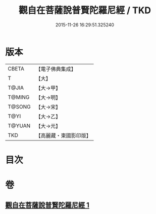 #+TITLE: 觀自在菩薩說普賢陀羅尼經 / TKD
#+DATE: 2015-11-26 16:29:51.325240
* 版本
 |     CBETA|【電子佛典集成】|
 |         T|【大】     |
 |     T@JIA|【大→甲】   |
 |    T@MING|【大→明】   |
 |    T@SONG|【大→宋】   |
 |      T@YI|【大→乙】   |
 |    T@YUAN|【大→元】   |
 |       TKD|【高麗藏・東國影印版】|

* 目次
* 卷
** [[file:KR6j0235_001.txt][觀自在菩薩說普賢陀羅尼經 1]]
